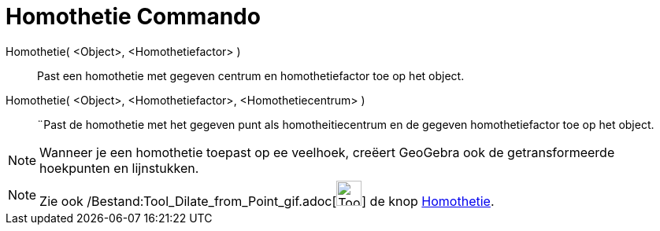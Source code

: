 = Homothetie Commando
:page-en: commands/Dilate_Command
ifdef::env-github[:imagesdir: /nl/modules/ROOT/assets/images]

Homothetie( <Object>, <Homothetiefactor> )::
  Past een homothetie met gegeven centrum en homothetiefactor toe op het object.

Homothetie( <Object>, <Homothetiefactor>, <Homothetiecentrum> )::
  ¨Past de homothetie met het gegeven punt als homotheitiecentrum en de gegeven homothetiefactor toe op het object.

[NOTE]
====

Wanneer je een homothetie toepast op ee veelhoek, creëert GeoGebra ook de getransformeerde hoekpunten en lijnstukken.

====

[NOTE]
====

Zie ook /Bestand:Tool_Dilate_from_Point_gif.adoc[image:Tool_Dilate_from_Point.gif[Tool Dilate from
Point.gif,width=32,height=32]] de knop xref:/tools/Homothetie.adoc[Homothetie].

====
